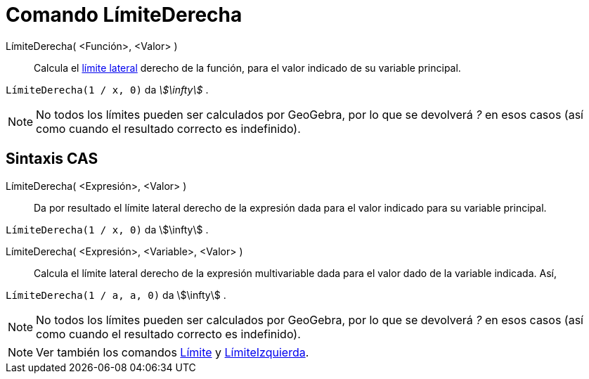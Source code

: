 = Comando LímiteDerecha
:page-en: commands/LimitAbove
ifdef::env-github[:imagesdir: /es/modules/ROOT/assets/images]

LímiteDerecha( <Función>, <Valor> )::
  Calcula el https://es.wikipedia.org/wiki/L%C3%ADmite_de_una_funci%C3%B3n[límite lateral] derecho de la función,
  para el valor indicado de su variable principal.

[EXAMPLE]
====

`++LímiteDerecha(1 / x, 0)++` da _stem:[\infty]_ .

====

[NOTE]
====

No todos los límites pueden ser calculados por GeoGebra, por lo que se devolverá _?_ en esos casos (así como cuando el resultado correcto es indefinido).

====

== Sintaxis CAS

LímiteDerecha( <Expresión>, <Valor> )::
  Da por resultado el límite lateral derecho de la expresión dada para el valor indicado para su variable principal.

[EXAMPLE]
====

`++LímiteDerecha(1 / x, 0)++` da stem:[\infty] .

====

LímiteDerecha( <Expresión>, <Variable>, <Valor> )::
  Calcula el límite lateral derecho de la expresión multivariable dada para el valor dado de la variable indicada. Así,

[EXAMPLE]
====

`++LímiteDerecha(1 / a, a, 0)++` da stem:[\infty] .

====

[NOTE]
====

No todos los límites pueden ser calculados por GeoGebra, por lo que se devolverá _?_ en esos casos (así como cuando el resultado correcto es indefinido).

====

[NOTE]
====

Ver también los comandos xref:/commands/Límite.adoc[Límite] y xref:/commands/LímiteIzquierda.adoc[LímiteIzquierda].

====
